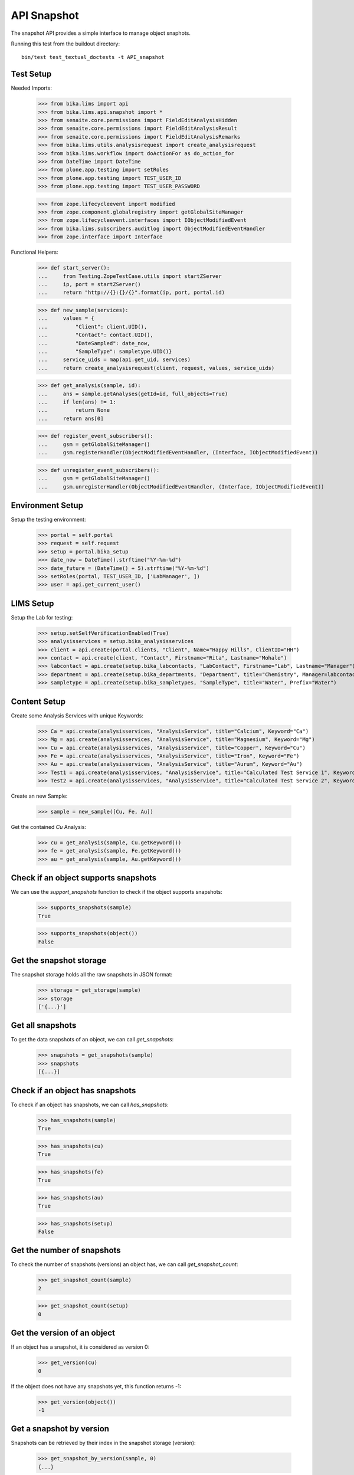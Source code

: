 API Snapshot
------------

The snapshot API provides a simple interface to manage object snaphots.

Running this test from the buildout directory::

    bin/test test_textual_doctests -t API_snapshot


Test Setup
..........

Needed Imports:

    >>> from bika.lims import api
    >>> from bika.lims.api.snapshot import *
    >>> from senaite.core.permissions import FieldEditAnalysisHidden
    >>> from senaite.core.permissions import FieldEditAnalysisResult
    >>> from senaite.core.permissions import FieldEditAnalysisRemarks
    >>> from bika.lims.utils.analysisrequest import create_analysisrequest
    >>> from bika.lims.workflow import doActionFor as do_action_for
    >>> from DateTime import DateTime
    >>> from plone.app.testing import setRoles
    >>> from plone.app.testing import TEST_USER_ID
    >>> from plone.app.testing import TEST_USER_PASSWORD

    >>> from zope.lifecycleevent import modified
    >>> from zope.component.globalregistry import getGlobalSiteManager
    >>> from zope.lifecycleevent.interfaces import IObjectModifiedEvent
    >>> from bika.lims.subscribers.auditlog import ObjectModifiedEventHandler
    >>> from zope.interface import Interface


Functional Helpers:

    >>> def start_server():
    ...     from Testing.ZopeTestCase.utils import startZServer
    ...     ip, port = startZServer()
    ...     return "http://{}:{}/{}".format(ip, port, portal.id)

    >>> def new_sample(services):
    ...     values = {
    ...         "Client": client.UID(),
    ...         "Contact": contact.UID(),
    ...         "DateSampled": date_now,
    ...         "SampleType": sampletype.UID()}
    ...     service_uids = map(api.get_uid, services)
    ...     return create_analysisrequest(client, request, values, service_uids)

    >>> def get_analysis(sample, id):
    ...     ans = sample.getAnalyses(getId=id, full_objects=True)
    ...     if len(ans) != 1:
    ...         return None
    ...     return ans[0]

    >>> def register_event_subscribers():
    ...     gsm = getGlobalSiteManager()
    ...     gsm.registerHandler(ObjectModifiedEventHandler, (Interface, IObjectModifiedEvent))

    >>> def unregister_event_subscribers():
    ...     gsm = getGlobalSiteManager()
    ...     gsm.unregisterHandler(ObjectModifiedEventHandler, (Interface, IObjectModifiedEvent))


Environment Setup
.................

Setup the testing environment:

    >>> portal = self.portal
    >>> request = self.request
    >>> setup = portal.bika_setup
    >>> date_now = DateTime().strftime("%Y-%m-%d")
    >>> date_future = (DateTime() + 5).strftime("%Y-%m-%d")
    >>> setRoles(portal, TEST_USER_ID, ['LabManager', ])
    >>> user = api.get_current_user()


LIMS Setup
..........

Setup the Lab for testing:

    >>> setup.setSelfVerificationEnabled(True)
    >>> analysisservices = setup.bika_analysisservices
    >>> client = api.create(portal.clients, "Client", Name="Happy Hills", ClientID="HH")
    >>> contact = api.create(client, "Contact", Firstname="Rita", Lastname="Mohale")
    >>> labcontact = api.create(setup.bika_labcontacts, "LabContact", Firstname="Lab", Lastname="Manager")
    >>> department = api.create(setup.bika_departments, "Department", title="Chemistry", Manager=labcontact)
    >>> sampletype = api.create(setup.bika_sampletypes, "SampleType", title="Water", Prefix="Water")


Content Setup
.............

Create some Analysis Services with unique Keywords:

    >>> Ca = api.create(analysisservices, "AnalysisService", title="Calcium", Keyword="Ca")
    >>> Mg = api.create(analysisservices, "AnalysisService", title="Magnesium", Keyword="Mg")
    >>> Cu = api.create(analysisservices, "AnalysisService", title="Copper", Keyword="Cu")
    >>> Fe = api.create(analysisservices, "AnalysisService", title="Iron", Keyword="Fe")
    >>> Au = api.create(analysisservices, "AnalysisService", title="Aurum", Keyword="Au")
    >>> Test1 = api.create(analysisservices, "AnalysisService", title="Calculated Test Service 1", Keyword="Test1")
    >>> Test2 = api.create(analysisservices, "AnalysisService", title="Calculated Test Service 2", Keyword="Test2")

Create an new Sample:

    >>> sample = new_sample([Cu, Fe, Au])

Get the contained `Cu` Analysis:

    >>> cu = get_analysis(sample, Cu.getKeyword())
    >>> fe = get_analysis(sample, Fe.getKeyword())
    >>> au = get_analysis(sample, Au.getKeyword())


Check if an object supports snapshots
.....................................

We can use the `support_snapshots` function to check if the object supports
snapshots:

    >>> supports_snapshots(sample)
    True

    >>> supports_snapshots(object())
    False


Get the snapshot storage
........................

The snapshot storage holds all the raw snapshots in JSON format:

    >>> storage = get_storage(sample)
    >>> storage
    ['{...}']


Get all snapshots
.................

To get the data snapshots of an object, we can call `get_snapshots`:

    >>> snapshots = get_snapshots(sample)
    >>> snapshots
    [{...}]


Check if an object has snapshots
................................

To check if an object has snapshots, we can call `has_snapshots`:

    >>> has_snapshots(sample)
    True

    >>> has_snapshots(cu)
    True

    >>> has_snapshots(fe)
    True

    >>> has_snapshots(au)
    True

    >>> has_snapshots(setup)
    False


Get the number of snapshots
...........................

To check the number of snapshots (versions) an object has, we can call
`get_snapshot_count`:

    >>> get_snapshot_count(sample)
    2

    >>> get_snapshot_count(setup)
    0


Get the version of an object
............................

If an object has a snapshot, it is considered as version 0:

    >>> get_version(cu)
    0

If the object does not have any snapshots yet, this function returns -1:

    >>> get_version(object())
    -1


Get a snapshot by version
.........................

Snapshots can be retrieved by their index in the snapshot storage (version):

    >>> get_snapshot_by_version(sample, 0)
    {...}

Negative versions return `None`:

    >>> get_snapshot_by_version(sample, -1)

Non existing versions return `None`:

    >>> get_snapshot_by_version(sample, 9999)


Get the version of a snapshot
.............................

The index (version) of each snapshot can be retrieved:

    >>> snap1 = get_snapshot_by_version(sample, 0)
    >>> get_snapshot_version(sample, snap1)
    0

    >>> snap2 = get_snapshot_by_version(sample, 1)
    >>> get_snapshot_version(sample, snap2)
    1


Get the last snapshot taken
...........................

To get the latest snapshot, we can call `get_last_snapshot`:

   >>> snap = get_last_snapshot(sample)
   >>> get_snapshot_version(sample, snap)
   1


Get the metadata of a snapshot
..............................

Each snapshot contains metadata which can be retrieved:

   >>> metadata = get_snapshot_metadata(snap)
   >>> metadata
   {...}

The metadata holds the information about the performing user etc.:

   >>> metadata.get("actor")
   u'test_user_1_'

   >>> metadata.get("roles")
   [u'Authenticated', u'LabManager']


Take a new Snapshot
...................

Snapshots can be taken programatically with the function `take_snapshot`:

    >>> get_version(sample)
    1

Now we take a new snapshot:

    >>> snapshot = take_snapshot(sample)

The version should be increased:

    >>> get_version(sample)
    2

The new snapshot should be the most recent snapshot now:

    >>> last_snapshot = get_last_snapshot(sample)

    >>> last_snapshot == snapshot
    True


Comparing Snapshots
...................

The changes of two snapshots can be compared with `compare_snapshots`:

   >>> snap0 = get_snapshot_by_version(sample, 2)

Add 2 more analyses (Mg and Ca):

   >>> sample.edit(Analyses=[Cu, Fe, Au, Mg, Ca])
   >>> new_snapshot = take_snapshot(sample)
   >>> snap1 = get_snapshot_by_version(sample, 3)

Passing the `raw=True` keyword returns the raw field changes, e.g. in this case,
the field `Analyses` is a `UIDReferenceField` which contained initially 3 values
and after adding 2 analyses, 2 UID more references:

   >>> diff_raw = compare_snapshots(snap0, snap1, raw=True)
   >>> diff_raw["Analyses"]
   [([u'...', u'...', u'...'], [u'...', u'...', u'...', u'...', u'...'])]

It is also possible to process the values to get a more human readable diff:

   >>> diff = compare_snapshots(snap0, snap1, raw=False)
   >>> diff["Analyses"]
   [('Aurum; Copper; Iron', 'Aurum; Calcium; Copper; Iron; Magnesium')]


To directly compare the last two snapshots taken, we can call
`compare_last_two_snapshots`.

First we edit the sample to get a new snapshot:

   >>> sample.edit(CCEmails="rb@ridingbytes.com")
   >>> snapshot = take_snapshot(sample)

   >>> last_diff = compare_last_two_snapshots(sample, raw=False)
   >>> last_diff["CCEmails"]
   [('Not set', 'rb@ridingbytes.com')]


Pause and Resume Snapshots
..........................


Register event subscribers:

    >>> register_event_subscribers()

Pausing the snapshots will disable snapshots for a given object:

    >>> pause_snapshots_for(sample)

The object no longer supports snapshots now:

    >>> supports_snapshots(sample)
    False

Object modification events create then no snapshots anymore:

    >>> get_version(sample)
    4

    >>> modified(sample)

    >>> get_version(sample)
    4

Resuming the snapshots will enable snapshots for a given object:

    >>> resume_snapshots_for(sample)

The object supports snapshots again:

    >>> supports_snapshots(sample)
    True

Object modification events create new snapshots again:

    >>> modified(sample)

    >>> get_version(sample)
    5

Unregister event subscribers:

    >>> unregister_event_subscribers()
